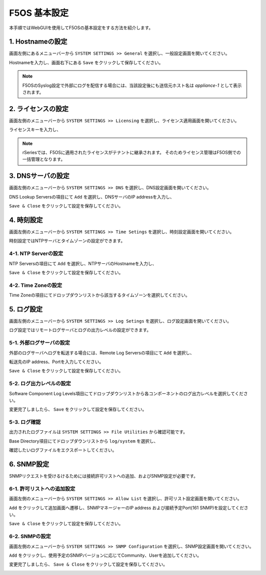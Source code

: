 
F5OS 基本設定
########

本手順ではWebGUIを使用してF5OSの基本設定をする方法を紹介します。


1. Hostnameの設定
--------------

画面左側にあるメニューバーから ``SYSTEM SETTINGS >> General`` を選択し、一般設定画面を開いてください。

Hostnameを入力し、画面右下にある ``Save`` をクリックして保存してください。

.. NOTE::
   F5OSのSyslog設定で外部にログを配信する場合には、当該設定後にも送信元ホスト名は *appliance-1* として表示されます。

.. image:: ./media/host-name.png
      :width: 250

2. ライセンスの設定
--------------

画面左側のメニューバーから ``SYSTEM SETTINGS >> Licensing`` を選択し、ライセンス適用画面を開いてください。

ライセンスキーを入力し、

.. NOTE::
   rSeriesでは、F5OSに適用されたライセンスがテナントに継承されます。
   そのためライセンス管理はF5OS側での一括管理となります。

.. image:: ./media/license.png
      :width: 250

3. DNSサーバの設定
--------------

画面左側のメニューバーから ``SYSTEM SETTINGS >> DNS`` を選択し、DNS設定画面を開いてください。

DNS Lookup Serversの項目にて ``Add`` を選択し、DNSサーバのIP addressを入力し、

``Save & Close`` をクリックして設定を保存してください。


.. image:: ./media/dns-server.png
      :width: 250


4. 時刻設定
--------------

画面左側のメニューバーから ``SYSTEM SETTINGS >> Time Setings`` を選択し、時刻設定画面を開いてください。

時刻設定ではNTPサーバとタイムゾーンの設定ができます。

.. image:: ./media/time.png
      :width: 250

4-1. NTP Serverの設定
~~~~~~~~
NTP Serversの項目にて ``Add`` を選択し、NTPサーバのHostnameを入力し、

``Save & Close`` をクリックして設定を保存してください。

.. image:: ./media/time-server.png
      :width: 250


4-2. Time Zoneの設定 
~~~~~~~~
Time Zoneの項目にてドロップダウンリストから該当するタイムゾーンを選択してください。

.. image:: ./media/time-zone.png
      :width: 250


5. ログ設定
--------------

画面左側のメニューバーから ``SYSTEM SETTINGS >> Log Setings`` を選択し、ログ設定画面を開いてください。

ログ設定ではリモートログサーバとログの出力レベルの設定ができます。

.. image:: ./media/log-server.png
      :width: 250

5-1. 外部ログサーバの設定　
~~~~~~~~
外部のログサーバへログを転送する場合には、Remote Log Serversの項目にて ``Add`` を選択し、

転送先のIP address、Portを入力してください。

``Save & Close`` をクリックして設定を保存してください。

.. image:: ./media/r-log-server.png
      :width: 250

5-2. ログ出力レベルの設定
~~~~~~~~
Software Component Log Levels項目にてドロップダウンリストから各コンポーネントのログ出力レベルを選択してください。

変更完了しましたら、 ``Save`` をクリックして設定を保存してください。

5-3. ログ確認
~~~~~~~~
出力されたログファイルは ``SYSTEM SETTINGS >> File Utilities`` から確認可能です。

Base Directory項目にてドロップダウンリストから ``log/system`` を選択し、

確認したいログファイルをエクスポートしてください。

.. image:: ./media/log-file.png
      :width: 250

6. SNMP設定
--------------
SNMPリクエストを受けるけるためには接続許可リストへの追加、およびSNMP設定が必要です。

6-1. 許可リストへの追加設定　
~~~~~~~~
画面左側のメニューバーから ``SYSTEM SETTINGS >> Allow List`` を選択し、許可リスト設定画面を開いてください。

``Add`` をクリックして追加画面へ遷移し、SNMPマネージャーのIP address および接続予定Port(161 SNMP)を設定してください。

``Save & Close`` をクリックして設定を保存してください。

.. image:: ./media/snmp-allow-list.png
      :width: 250

6-2. SNMPの設定
~~~~~~~~
画面左側のメニューバーから ``SYSTEM SETTINGS >> SNMP Configuration`` を選択し、SNMP設定画面を開いてください。

``Add`` をクリックし、使用予定のSNMPバージョンに応じてCommunity、Userを追加してください。

変更完了しましたら、 ``Save & Close`` をクリックして設定を保存してください。

.. image:: ./media/snmp.png
      :width: 250

